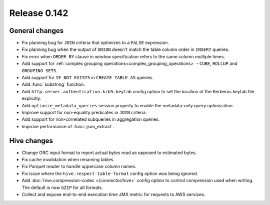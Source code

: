 =============
Release 0.142
=============

General changes
---------------

* Fix planning bug for ``JOIN`` criteria that optimizes to a ``FALSE`` expression.
* Fix planning bug when the output of ``UNION`` doesn't match the table column order
  in ``INSERT`` queries.
* Fix error when ``ORDER BY`` clause in window specification refers to the same column multiple times.
* Add support for :ref:`complex grouping operations<complex_grouping_operations>`
  - ``CUBE``, ``ROLLUP`` and ``GROUPING SETS``.
* Add support for ``IF NOT EXISTS`` in ``CREATE TABLE AS`` queries.
* Add :func:`substring` function.
* Add ``http.server.authentication.krb5.keytab`` config option to set the location of the Kerberos
  keytab file explicitly.
* Add ``optimize_metadata_queries`` session property to enable the metadata-only query optimization.
* Improve support for non-equality predicates in ``JOIN`` criteria.
* Add support for non-correlated subqueries in aggregation queries.
* Improve performance of :func:`json_extract`.

Hive changes
------------

* Change ORC input format to report actual bytes read as opposed to estimated bytes.
* Fix cache invalidation when renaming tables.
* Fix Parquet reader to handle uppercase column names.
* Fix issue where the ``hive.respect-table-format`` config option was being ignored.
* Add :doc:`hive.compression-codec </connector/hive>` config option to control
  compression used when writing. The default is now ``GZIP`` for all formats.
* Collect and expose end-to-end execution time JMX metric for requests to AWS services.
